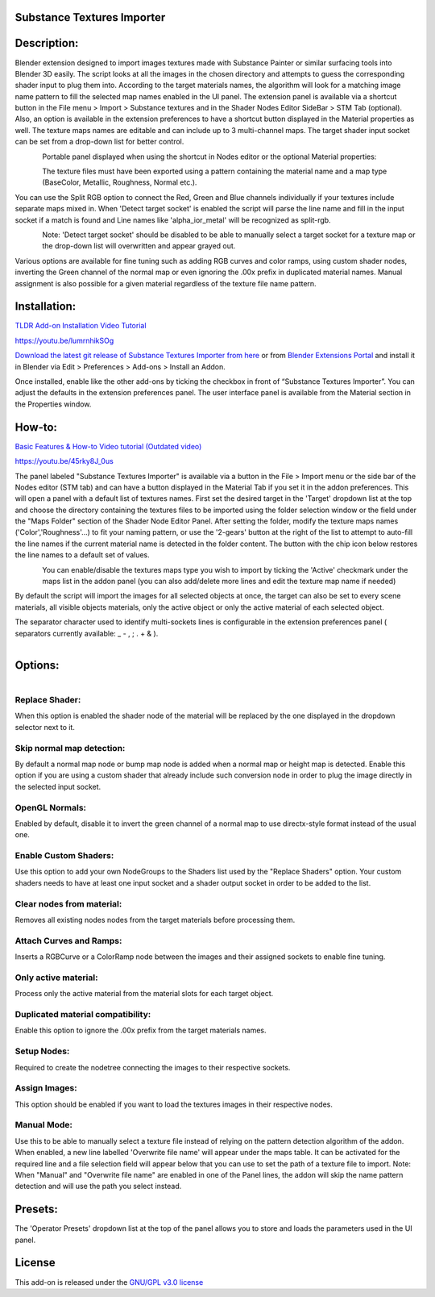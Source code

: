 Substance Textures Importer
------------------------------------


.. figure:: http://kos-design.com/images/wikipics/addon_pic.jpg
   :scale: 100 %
   :align: center


Description:
------------

Blender extension designed to import images textures made with Substance Painter or similar surfacing tools into Blender 3D easily.
The script looks at all the images in the chosen directory and attempts to guess the corresponding shader input to plug them into.
According to the target materials names, the algorithm will look for a matching image name pattern to fill the selected map names enabled in the UI panel.
The extension panel is available via a shortcut button in the File menu > Import > Substance textures and in the Shader Nodes Editor SideBar > STM Tab (optional).
Also, an option is available in the extension preferences to have a shortcut button displayed in the Material properties as well.
The texture maps names are editable and can include up to 3 multi-channel maps. The target shader input socket can be set from a drop-down list for better control.

.. figure:: http://kos-design.com/images/wikipics/import_panel.jpg
   :align: left


Portable panel displayed when using the shortcut in Nodes editor or the optional Material properties:

.. figure:: http://kos-design.com/images/wikipics/panel_compact.png
   :align: left

The texture files must have been exported using a pattern containing the material name and a map type (BaseColor, Metallic, Roughness, Normal etc.).

You can use the Split RGB option to connect the Red, Green and Blue channels individually if your textures include separate maps mixed in.
When 'Detect target socket' is enabled the script will parse the line name and fill in the input socket if a match is found and Line names like 'alpha_ior_metal' will be recognized as split-rgb.

.. figure:: http://kos-design.com/images/wikipics/stm_panel_multi_sockets.gif
   :align: left

Note: 'Detect target socket' should be disabled to be able to manually select a target socket for a texture map or the drop-down list will overwritten and appear grayed out.

Various options are available for fine tuning such as adding RGB curves and color ramps, using custom shader nodes, inverting the Green channel of the normal map or even ignoring the .00x prefix in duplicated material names.
Manual assignment is also possible for a given material regardless of the texture file name pattern.

Installation:
-------------

`TLDR Add-on Installation Video Tutorial <https://youtu.be/lumrnhikSOg>`__

https://youtu.be/lumrnhikSOg

`Download the latest git release of Substance Textures Importer from here <https://github.com/Kos-Design/substance_textures_importer/releases/download/0.7.1/Substance_Textures_Importer.zip>`__
or from `Blender Extensions Portal <https://extensions.blender.org/add-ons/substance-textures-importer/>`__
and install it in Blender via Edit > Preferences > Add-ons > Install an Addon.

Once installed, enable like the other add-ons by ticking the checkbox in front of “Substance Textures Importer”.
You can adjust the defaults in the extension preferences panel.
The user interface panel is available from the Material section in the Properties window.


How-to:
-------

`Basic Features & How-to Video tutorial (Outdated video) <https://youtu.be/45rky8J_0us>`__


https://youtu.be/45rky8J_0us

The panel labeled "Substance Textures Importer" is available via a button in the File > Import menu or
the side bar of the Nodes editor (STM tab) and can have a button displayed in the Material Tab if you set it in the addon preferences.
This will open a panel with a default list of textures names.
First set the desired target in the 'Target' dropdown list at the top and choose the directory containing the textures files to be imported using the folder selection window or the field under the "Maps Folder" section of the Shader Node Editor Panel.
After setting the folder, modify the texture maps names ('Color','Roughness'...) to fit your naming pattern,
or use the '2-gears' button at the right of the list to attempt to auto-fill the line names if the current material name is detected in the folder content.
The button with the chip icon below restores the line names to a default set of values.

.. figure:: http://kos-design.com/images/wikipics/stm_panel_lines.gif
   :align: left

You can enable/disable the textures maps type you wish to import by ticking the 'Active' checkmark under the maps list in the addon panel (you can also add/delete more lines and edit the texture map name if needed)

By default the script will import the images for all selected objects at once, the target can also be set to every scene materials, all visible objects materials, only the active object or only the active material of each selected object.

The separator character used to identify multi-sockets lines is configurable in the extension preferences panel ( separators currently available: _ - , ; . + & ).

.. figure:: http://kos-design.com/images/wikipics/stm_preferences.jpg
   :align: left

Options:
--------

.. figure:: http://kos-design.com/images/wikipics/Options2.png
   :align: left

---------------
Replace Shader:
---------------
When this option is enabled the shader node of the material will be replaced by the one displayed in the dropdown selector next to it.

--------------------------
Skip normal map detection:
--------------------------
By default a normal map node or bump map node is added when a normal map or height map is detected. Enable this option if you are using a custom shader that already include such conversion node in order to plug the image directly in the selected input socket.

--------------------------
OpenGL Normals:
--------------------------
Enabled by default, disable it to invert the green channel of a normal map to use directx-style format instead of the usual one.

----------------------
Enable Custom Shaders:
----------------------
Use this option to add your own NodeGroups to the Shaders list used by the "Replace Shaders" option.
Your custom shaders needs to have at least one input socket and a shader output socket in order to be added to the list.

--------------------------
Clear nodes from material:
--------------------------
Removes all existing nodes nodes from the target materials before processing them.

--------------------------
Attach Curves and Ramps:
--------------------------
Inserts a RGBCurve or a ColorRamp node between the images and their assigned sockets to enable fine tuning.

---------------------
Only active material:
---------------------
Process only the active material from the material slots for each target object.

----------------------------------
Duplicated material compatibility:
----------------------------------
Enable this option to ignore the .00x prefix from the target materials names.

----------------------------------
Setup Nodes:
----------------------------------
Required to create the nodetree connecting the images to their respective sockets.

----------------------------------
Assign Images:
----------------------------------
This option should be enabled if you want to load the textures images in their respective nodes.


------------
Manual Mode:
------------
Use this to be able to manually select a texture file instead of relying on the pattern detection algorithm of the addon.
When enabled, a new line labelled 'Overwrite file name' will appear under the maps table.
It can be activated for the required line and a file selection field will appear below that you can use to set the path of a texture file to import.
Note: When "Manual" and "Overwrite file name" are enabled in one of the Panel lines,
the addon will skip the name pattern detection and will use the path you select instead.


Presets:
--------
The 'Operator Presets' dropdown list at the top of the panel allows you to store and loads the parameters used in the UI panel.

License
-------

This add-on is released under the `GNU/GPL v3.0 license <https://github.com/Kos-Design/substance_textures_importer/blob/master/LICENSE>`__

